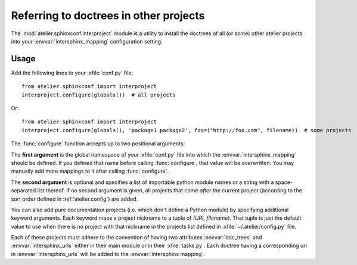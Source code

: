 .. _atelier.interproject:

=======================================
Referring to doctrees in other projects
=======================================

The :mod:`atelier.sphinxconf.interproject` module is a utility to install the
doctrees of all (or some) other atelier projects into your
:envvar:`intersphinx_mapping` configuration setting.

Usage
=====

Add the following lines to your :xfile:`conf.py` file::

    from atelier.sphinxconf import interproject
    interproject.configure(globals())  # all projects

Or::

    from atelier.sphinxconf import interproject
    interproject.configure(globals(), 'package1 package2', foo=("http://foo.com", filename))  # some projects

The :func:`configure` function accepts up to two positional arguments:

The **first argument** is the global namespace of your :xfile:`conf.py` file
into which the :envvar:`intersphinx_mapping` should be defined.  If you defined that
name before calling :func:`configure`, that value will be overwritten.  You may
manually add more mappings to it after calling :func:`configure`.

The **second argument** is optional and specifies a list of importable python
module names or a string with a space-separated list thereof. If no second
argument is given, all projects that come *after* the current project
(according to the sort order defined in :ref:`atelier.config`) are added.

You can also add pure documentation projects (i.e. which don't define a Python
module) by specifying additional keyword arguments.  Each keyword maps a project
nickname to a tuple of `(URI, filename)`.  That tuple is just the default value
to use when there is no project with that nickname in the projects list defined
in :xfile:`~/.atelier/config.py` file.

Each of these projects must adhere to the convention of having two attributes
:envvar:`doc_trees` and :envvar:`intersphinx_urls` either in their main module
or in their :xfile:`tasks.py`.  Each doctree having a corresponding url in
:envvar:`intersphinx_urls` will be added to the :envvar:`intersphinx mapping`.






.. envvar:: ATELIER_IGNORE_LOCAL_BUILDS

    If this environment variable is set to "yes", the intersphinx mapping will
    ignore local data in the doctree builds of intersphinx projects.
    This can be useful to simulate behavior in an isolated testing environment.



.. envvar:: intersphinx_mapping

  A Sphinx setting in the :xfile:`conf.py` of a doctree. See `Sphinx docs
  <https://www.sphinx-doc.org/en/master/usage/extensions/intersphinx.html#confval-intersphinx_mapping>`__
